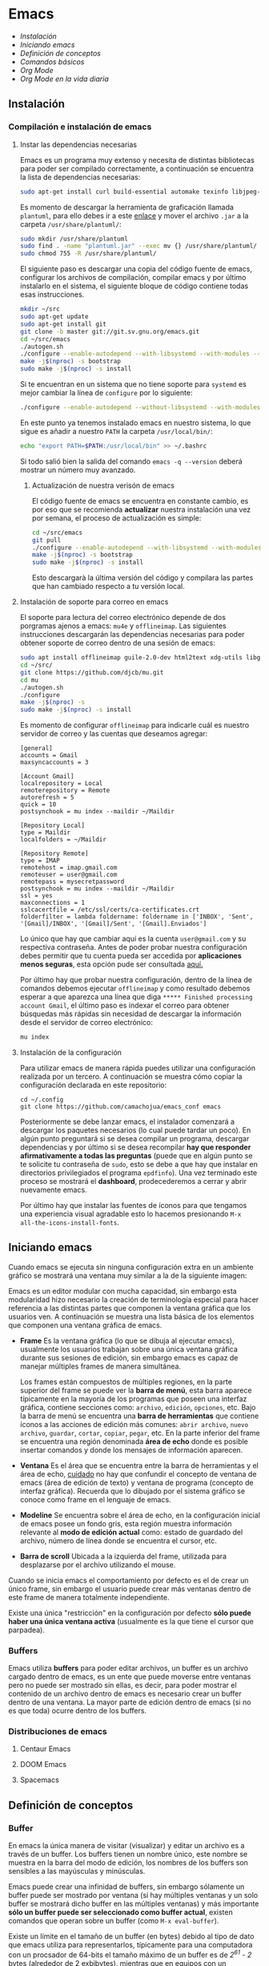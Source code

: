 * Emacs
+ [[Instalación]]
+ [[Iniciando emacs]]
+ [[Definición de conceptos]]
+ [[Comandos básicos]]
+ [[*Org Mode][Org Mode]]
+ [[Org Mode en la vida diaria]]

** Instalación
*** Compilación e instalación de emacs
**** Instar las dependencias necesarias

Emacs es un programa muy extenso y necesita de distintas bibliotecas
para poder ser compilado correctamente, a continuación se encuentra la
lista de dependencias necesarias:

#+begin_src sh
  sudo apt-get install curl build-essential automake texinfo libjpeg-dev libncurses5-dev libtiff5-dev libgif-dev libpng-dev libxpm-dev libgnutls28-dev libmagick++-dev libgtk-3-dev build-essential git fonts-symbola fonts-firacode automake g++ gcc libpng-dev libpoppler-dev libpoppler-glib-dev libpoppler-private-dev libz-dev make pkg-config dh-autoreconf ditaa plantuml
#+end_src

#+RESULTS:

Es momento de descargar la herramienta de graficación llamada
=plantuml=, para ello debes ir a este [[http://sourceforge.net/projects/plantuml/files/plantuml.jar/download][enlace]] y mover el archivo =.jar=
a la carpeta =/usr/share/plantuml/=:

#+begin_src sh
  sudo mkdir /usr/share/plantuml
  sudo find . -name "plantuml.jar" --exec mv {} /usr/share/plantuml/ \;
  sudo chmod 755 -R /usr/share/plantuml/
#+end_src

El siguiente paso es descargar una copia del código fuente de emacs,
configurar los archivos de compilación, compilar emacs y por último
instalarlo en el sistema, el siguiente bloque de código contiene todas
esas instrucciones.

#+begin_src sh
  mkdir ~/src
  sudo apt-get update
  sudo apt-get install git
  git clone -b master git://git.sv.gnu.org/emacs.git
  cd ~/src/emacs
  ./autogen.sh
  ./configure --enable-autodepend --with-libsystemd --with-modules --with-x-toolkit=gtk --with-mailutils --with-imagemagick --with-jpeg --with-tiff --with-gif --with-png --with-rsvg --with-libotf --with-xaw3d --with-gpm --with-json --with-threads --enable-link-time-optimization
  make -j$(nproc) -s bootstrap
  sudo make -j$(nproc) -s install
#+end_src

Si te encuentran en un sistema que no tiene soporte para =systemd= es
mejor cambiar la línea de =configure= por lo siguiente:

#+begin_src sh
./configure --enable-autodepend --without-libsystemd --with-modules --with-x-toolkit=no --with-mailutils --with-imagemagick --with-jpeg --with-tiff --with-gif --with-png --with-rsvg --with-libotf --with-xaw3d --with-gpm --with-json --with-threads --enable-link-time-optimization
#+end_src

En este punto ya tenemos instalado emacs en nuestro sistema, lo que
sigue es añadir a nuestro =PATH= la carpeta =/usr/local/bin/=:

#+begin_src sh
echo "export PATH=$PATH:/usr/local/bin" >> ~/.bashrc
#+end_src

Si todo salió bien la salida del comando =emacs -q --version= deberá
mostrar un número muy avanzado.

***** Actualización de nuestra verisón de emacs

El código fuente de emacs se encuentra en constante cambio, es por eso
que se recomienda *actualizar* nuestra instalación una vez por semana,
el proceso de actualización es simple:

#+begin_src sh
  cd ~/src/emacs
  git pull
  ./configure --enable-autodepend --with-libsystemd --with-modules --with-x-toolkit=gtk --with-mailutils --with-imagemagick --with-jpeg --with-tiff --with-gif --with-png --with-rsvg --with-libotf --with-xaw3d --with-gpm --with-json --with-threads --enable-link-time-optimization
  make -j$(nproc) -s bootstrap
  sudo make -j$(nproc) -s install
#+end_src

Esto descargarà la última versión del código y compilara las partes
que han cambiado respecto a tu versión local.

**** Instalación de soporte para correo en emacs

El soporte para lectura del correo electrónico depende de dos
porgramas ajenos a emacs: =mu4e= y =offlineimap=. Las siguientes
instrucciones descargarán las dependencias necesarias para poder
obtener soporte de correo dentro de una sesión de emacs:

#+begin_src sh
  sudo apt install offlineimap guile-2.0-dev html2text xdg-utils libgmime-3.0-dev libxapian-dev
  cd ~/src/
  git clone https://github.com/djcb/mu.git
  cd mu
  ./autogen.sh
  ./configure
  make -j$(nproc) -s
  sudo make -j$(nproc) -s install
#+end_src

Es momento de configurar =offlineimap= para indicarle cuál es nuestro
servidor de correo y las cuentas que deseamos agregar:

#+begin_src
    [general]
    accounts = Gmail
    maxsyncaccounts = 3

    [Account Gmail]
    localrepository = Local
    remoterepository = Remote
    autorefresh = 5
    quick = 10
    postsynchook = mu index --maildir ~/Maildir

    [Repository Local]
    type = Maildir
    localfolders = ~/Maildir

    [Repository Remote]
    type = IMAP
    remotehost = imap.gmail.com
    remoteuser = user@gmail.com
    remotepass = mysecretpassword
    postsynchook = mu index --maildir ~/Maildir
    ssl = yes
    maxconnections = 1
    sslcacertfile = /etc/ssl/certs/ca-certificates.crt
    folderfilter = lambda foldername: foldername in ['INBOX', 'Sent', '[Gmail]/INBOX', '[Gmail]/Sent', '[Gmail].Enviados']
#+end_src

Lo único que hay que cambiar aquí es la cuenta =user@gmail.com= y su
respectiva contraseña. Antes de poder probar nuestra configuración
debes permitir que tu cuenta pueda ser accedida por *aplicaciones
menos seguras*, esta opción pude ser consultada [[https://myaccount.google.com/lesssecureapps][aquí.]]

Por último hay que probar nuestra configuración, dentro de la línea de
comandos debemos ejecutar =offlineimap= y como resultado debemos
esperar a que aparezca una línea que diga =***** Finished processing
account Gmail=, el último paso es indexar el correo para obtener
búsquedas más rápidas sin necesidad de descargar la información desde
el servidor de correo electrónico:

#+begin_src sh
mu index
#+end_src

#+RESULTS:

**** Instalación de la configuración
Para utilizar emacs de manera rápida puedes utilizar una configuración
realizada por un tercero. A continuación se muestra cómo copiar la
configuración declarada en este repositorio:

#+begin_src shell
  cd ~/.config
  git clone https://github.com/camachojua/emacs_conf emacs
#+end_src

Posteriormente se debe lanzar emacs, el instalador comenzará a
descargar los paquetes necesarios (lo cual puede tardar un poco). En
algún punto preguntará si se desea compilar un programa, descargar
dependencias y por último si se desea recompilar *hay que responder
afirmativamente a todas las preguntas* (puede que en algún punto se te
solicite tu contraseña de =sudo=, esto se debe a que hay que instalar
en directorios privilegiados el programa =epdfinfo=). Una vez
terminado este proceso se mostrará el *dashboard*, prodecederemos a
cerrar y abrir nuevamente emacs.

Por último hay que instalar las fuentes de íconos para que tengamos
una experiencia visual agradable esto lo hacemos presionando =M-x
all-the-icons-install-fonts=.

** Iniciando emacs

Cuando emacs se ejecuta sin ninguna configuración extra en un ambiente
gráfico se mostrará una ventana muy similar a la de la siguiente imagen:

[[file:img/emacs_basico.png]]

Emacs es un editor modular con mucha capacidad, sin embargo esta
modularidad hizo necesario la creación de terminología especial para
hacer referencia a las distintas partes que componen la ventana
gráfica que los usuarios ven. A continuación se muestra una lista
básica de los elementos que componen una ventana gráfica de emacs.

- *Frame* Es la ventana gráfica (lo que se dibuja al ejecutar emacs),
  usualmente los usuarios trabajan sobre una única ventana gráfica
  durante sus sesiones de edición, sin embargo emacs es capaz de
  manejar múltiples frames de manera simultánea.

  Los frames están compuestos de múltiples regiones, en la parte
  superior del frame se puede ver la *barra de menú*, esta barra
  aparece típicamente en la mayoría de los programas que poseen una
  interfaz gráfica, contiene secciones como: =archivo=, =edición=,
  =opciones=, etc. Bajo la barra de menú se encuentra una *barra de
  herramientas* que contiene íconos a las acciones de edición más
  comunes: =abrir archivo=, =nuevo archivo=, =guardar=, =cortar=,
  =copiar=, =pegar=, etc. En la parte inferior del frame se encuentra
  una región denominada *área de echo* donde es posible insertar
  comandos y donde los mensajes de información aparecen.
- *Ventana* Es el área que se encuentra entre la barra de herramientas
  y el área de echo, _cuidado_ no hay que confundir el concepto de
  ventana de emacs (área de edición de texto) y ventana de programa
  (concepto de interfaz gráfica). Recuerda que lo dibujado por el
  sistema gráfico se conoce como frame en el lenguaje de emacs.
- *Modeline* Se encuentra sobre el área de echo, en la configuración
  inicial de emacs posee un fondo gris, esta región muestra
  información relevante al *modo de edición actual* como: estado de
  guardado del archivo, número de línea donde se encuentra el cursor,
  etc.
- *Barra de scroll* Ubicada a la izquierda del frame, utilizada para
  desplazarse por el archivo utilizando el mouse.

Cuando se inicia emacs el comportamiento por defecto es el de crear un
único frame, sin embargo el usuario puede crear más ventanas dentro de
este frame de manera totalmente independiente.

Existe una única "restricción" en la configuración por defecto *sólo
puede haber una única ventana activa* (usualmente es la que tiene el
cursor que parpadea).

*** Buffers

Emacs utiliza *buffers* para poder editar archivos, un buffer es un
archivo cargado dentro de emacs, es un ente que puede moverse entre
ventanas pero no puede ser mostrado sin ellas, es decir, para poder
mostrar el contenido de un archivo dentro de emacs es necesario crear
un buffer dentro de una ventana. La mayor parte de edición dentro de
emacs (si no es que toda) ocurre dentro de los buffers.

*** Distribuciones de emacs
**** Centaur Emacs
**** DOOM Emacs
**** Spacemacs
** Definición de conceptos
*** Buffer

En emacs la única manera de visitar (visualizar) y editar un archivo
es a través de un buffer. Los buffers tienen un nombre único, este
nombre se muestra en la barra del modo de edición, los nombres de los
buffers son sensibles a las mayúsculas y minúsculas.

Emacs puede crear una infinidad de buffers, sin embargo sólamente un
buffer puede ser mostrado por ventana (si hay múltiples ventanas y un
solo buffer se mostrará dicho buffer en las múltiples ventanas) y más
importante *sólo un buffer puede ser seleccionado como buffer actual*,
existen comandos que operan sobre un buffer (como =M-x eval-buffer=).

Existe un límite en el tamaño de un buffer (en bytes) debido al tipo
de dato que emacs utiliza para representarlos, típicamente para una
computadora con un procsador de 64-bits el tamaño máximo de un buffer
es de /2^61 - 2/ bytes (alrededor de 2 exbibytes), mientras que en
equipos con un procesador de 32 bits el máximo es de aproximadamente
512 MiB. Obviamente este límite depende de la cantidad de memoria
instalada en el sistema.

*** Modos de edición
*** Mini-buffer
*** Kill-ring
** Comandos básicos
*** Moverse por la pantalla
+ Para seleccionar todo el buffer =C-x h=.
+ Para cambiar de ventana =C-x w <n>=, donde =<n>= es el número de
  ventana indicado en la parte inferior izquierda del frame.
  + Podemos ir directamente al gestor de proyectos presionando =M-0=.
+ Para abrir el gestor deproyectos presionar =C-x t t=.
  + Podemos añadir un nuevo proyecto al gestor presionando =C-x t n=.
*** Guardar un archivo
*** Abrir un archivo
** Org Mode
*** ¿Qué es Org Mode?

Org es un modo de edición para crear notas, mantener listas de cosas
por hacer y planear proyectos a través de un lenguaje de marcado de
texto, permitiendo generar resultados reproducibles y portables. Este
modo de edición permite mantener archivos enormes en una estructura
bien organizada con la habilidad de visitar partes del archivo sin
necesidad de recorrer todo el contenido del mismo debido a que la
información se estructura en forma de árbol.

Dentro de las amenidades que ofrece este modo de edición se encuentra
el soporte para crear tablas, enlaces a las distintas partes del
archivo, correo electrónico, capacidad para exportar el texto plano en
múltiples formatos como: html, LaTeX, pdf, markdown, etc.

Los archivos Org soportan la inclusión de bloques de código fuente,
permitiendo su evaluación dentro del mismo documento, creando un
sistema de información interactiva y totalmente reproducible.

*** Estructura de un documento =.org=
**** Editar la estructura
*** Estilos de texto

- Negritas :: Se insertan rodeando la palabra con *asteríscos* =*palabra*=.
- Itálicas :: Se insertan rodeando la palabra con /diagonales/ =/palabra/=.
- Subrayado :: Se insertan rodeando la palabra con _guiones_ =_palabra_=.
- Monoespaciado :: Se inserta rodeando la palabra con ~churros~ =~palabra~=.
- Tachado ::  Se inserta rodeando la palabra con el signo de +más+ =+palabra+=.

*** Enlaces

Org permite crear enlaces a diferentes medios de información, los
enlaces más sencillos son aquellos que apuntan a distintas partes del
documento, para insertar un enlace basta con poner entre corchetes
dobles el título de una sección del documento:

#+BEGIN_SRC org
[[Introducción]]
#+END_SRC

De esta forma podemos al dar clic en dicho enlace el cursor se
posicionará en la sección /Introducción/ del documento. El comando de
emacs que nos ayuda a escribir enlaces más rápido es =C-c C-l= el cual
nos preguntará qué tipo de enlace queremos crear (a un archivo, URL,
email, etc.) seguido del texto que hará referencia a ese vínculo.

Para crear  un enlace  a otro  documento dentro  del mismo  sistema de
archivos basta con poner la ruta (absoluta o relativa) del documento a
enlazar, como ejemplo se crea un enlace al archivo [[file:../README.md][README]] de este proyecto:

#+BEGIN_SRC org
[[file:../README.md][README]]
#+END_SRC

Es posible crear enlaces a líneas específicas, supongamos que queremos
crear un enlace a la línea 42 del archivo =README.md= de este
proyecto, para ello debemos especificar la ruta relativa del archivo y
después indicar el número de línea a la cual deseamos apuntar, esto
último se indica con un separador de columna =::=, el enlace completo
quedará descrito de la siguiente manera:

#+BEGIN_SRC org
[[file:../README.md::42][Enlace de prueba]]
#+END_SRC

**** Crear tus propios enlaces

En emacs es fácil crear enlaces a todo tipo de información, como
ejemplo podemos crear un enlace a un recurso multimedia alojado en
youtube, para ello debemos editar el archivo =init.el= de emacs y
crear la función que generará nuestro enlace:

#+BEGIN_SRC emacs-lisp
  (defun crea-enlace-youtube (youtube-id)
    (browse-url (concat "https://www.youtube.com/embed/" youtube-id)))

  (org-add-link-type "yt" #'crea-enlace-youtube)
#+END_SRC

Después de definir ese tipo de enlace evaluamos la función insertando
el comando =M-x eval-buffer=, con la lista de enlaces actualizados es
posible insertar un enlace a un vídeo de youtube utilizando el comando
=C-c C-l yt=:

#+BEGIN_SRC org
[[yt:55eTdnEqcUo][te alegrará el día]]
#+END_SRC

*** Listas

En Org podemos generar diversos tipos de listas para diversas
situaciones, las más comunes son: listar cosas sin importarnos su
orden de aparición (listas no ordenadas), listar cosas donde el orden
sí importa (listas ordenadas), crear lista de cosas por hacer y crear
sublistas a partir de otras listas. Esta sección nos mostrará maneras
sencillas de generar diversos tipos de listas que nos serán útiles en
múltiples escenarios.

El tipo de lista más común es la lista no ordenada, la cual consiste
en un conjunto de elementos donde el primer caracter puede ser delimitado con: =+=,
=-=, =coso=. Por ejemplo:

#+BEGIN_SRC org
  - Primer elemento
  - Segundo elemento
  - Tercer elemento
#+END_SRC

Un elemento de una lista puede contener cualquier tipo de información,
en particular puede contener otra lista, las sublistas son declaradas
generando un /nivel de indentación/ mayor al del elemento de la
sublista al cual pertenecen:

#+BEGIN_SRC org
  - Primer elemento
    - Primer subelemento
    - Segundo subelemento
    - Tercer subelemento
#+END_SRC

**** Lista de cosas por hacer

Las listas de cosas por hacer (/todo's/ en inglés) son listas que,
como su nombre lo indica, muestran cosas por hacer, este tipo de
listados se caracterizan por ser interactivos: el usuario puede marcar
qué tareas fueron terminadas y el sistema mostrará el progreso global
de todas las tareas. Se declaran añadiendo corchetes después del
símbolo de elemento en una lista =[ ]=:

#+BEGIN_SRC org
  + [ ] Elemento de una lista de cosas por hacer.
#+END_SRC

Para poder ver el progreso de un conjunto de tareas la lista debe
estar definida como parte de una sección del texto, después de definir
el título de la sección debe insertarse el comando =C-c C-t= para
insertar automáticamente cabeceras que indican el estado general de
los trabajos asociados a esta sección (existe un atajo asociado al
comando =C-S Enter=):

#+BEGIN_SRC org
  ,* TODO Trabajo súper importante

    + [ ] Primer tarea.
      + [ ] Subtarea.
      + [ ] Subtarea.
    + [ ] Segunda tarea.
#+END_SRC


**** Lista de definiciones

*** Tablas
**** Hojas de cálculo
*** Exportación
*** Agenda
*** Bloques de código

En =Org Mode= es posible definir bloques de texto que pueden ser
evaluados para mostrar su resultado dentro de nuestros archivos
=.org=, estos bloques son conocidos como *bloques de código* su
estructura es la siguiente:

#+BEGIN_SRC org
,#+BEGIN_SRC lenguaje
codigo
,#+END_SRC
#+END_SRC

Para ejecutar el codigo =codigo= que se encuentra escrito en el
lenguaje =lenguaje= hay que insertar el comando =C-c C-c=, el
resultado se añadirá en un bloque nuevo llamado =#+RESULTS:=, como
ejemplo crearemos un bloque de código en =bash= que muestre el
contenido del directorio =/etc=:

#+BEGIN_SRC org
,#+BEGIN_SRC sh :dir /etc
ls
,#+END_SRC
#+END_SRC

El parámetro =:dir= ejecuta el código sobre el directorio que se
indica, es tan versátil que no está limitado a directorios locales ya
que es posible indicar un directorio remoto:

#+BEGIN_SRC org
,#+BEGIN_SRC sh :dir /registro.fciencias.com:
hostname -f
,#+END_SRC

,#+RESULTS:
: registro.fciencias.unam.mx
#+END_SRC

**** Inserción de parámetros a los bloques de código

Los parámetros que se le pasan a los bloques de código pueden ser
especificados en distintos lugares:

- En línea :: Después de definir el lenguaje del bloque.
- Por sección :: Todos los bloques de una sección tomarán los mismos
                 parámetros.
- Por documento :: Los parámetros son globales al documento.
- Globales :: Todos los bloques creados dentro del sistema tendrán los
              mismos parámetros.

Los parámetros globales se encuentran definidos en las siguientes
variables de emacs:

#+BEGIN_SRC emacs-list
org-babel-default-header-args
org-babel-default-header-args:<lenguaje>
#+END_SRC

Cuando se desea insertar el nombre de una variable aleatoria se le
debe insertar después de la etiqueta =:var=:

#+BEGIN_SRC org
,#+BEGIN_SRC sh :dir /etc :var MUNDO="emacs"
echo "Hola, ${MUNDO}"
,#+END_SRC
#+END_SRC

Si el número de parámetros es muy grande insertarlos en línea se
vuelve complicado, para ello existe la cabecera =#+HEADER:= la cual
nos permite definir variables que serán utilizadas por el bloque de
código que le sigue:

#+BEGIN_SRC org
,#+HEADER: :var MUNDO="emacs"
,#+BEGIN_SRC sh :dir /etc
echo "Hola, ${MUNDO}"
,#+END_SRC
#+END_SRC

** Org Mode en la vida diaria
*** Crear un archivo =init.el=
